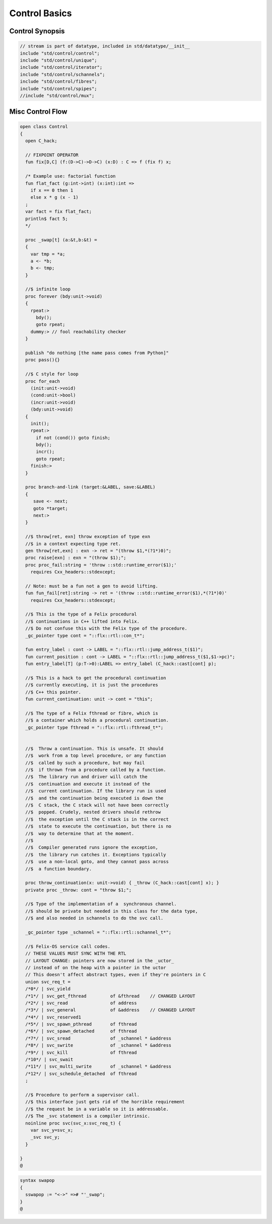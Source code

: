 
==============
Control Basics
==============


Control Synopsis
================


.. code-block:: felix

   // stream is part of datatype, included in std/datatype/__init__
   include "std/control/control";
   include "std/control/unique";
   include "std/control/iterator";
   include "std/control/schannels";
   include "std/control/fibres";
   include "std/control/spipes";
   //include "std/control/mux";
   

Misc Control Flow
=================


.. code-block:: felix

   open class Control
   {
     open C_hack;
   
     // FIXPOINT OPERATOR
     fun fix[D,C] (f:(D->C)->D->C) (x:D) : C => f (fix f) x;
   
     /* Example use: factorial function
     fun flat_fact (g:int->int) (x:int):int =>
       if x == 0 then 1 
       else x * g (x - 1)
     ;
     var fact = fix flat_fact;
     println$ fact 5;
     */
   
     proc _swap[t] (a:&t,b:&t) =
     {
       var tmp = *a;
       a <- *b;
       b <- tmp;
     }
   
     //$ infinite loop
     proc forever (bdy:unit->void)
     {
       rpeat:>
         bdy();
         goto rpeat;
       dummy:> // fool reachability checker
     }
   
     publish "do nothing [the name pass comes from Python]"
     proc pass(){}
   
     //$ C style for loop
     proc for_each
       (init:unit->void)
       (cond:unit->bool)
       (incr:unit->void)
       (bdy:unit->void)
     {
       init();
       rpeat:>
         if not (cond()) goto finish;
         bdy();
         incr();
         goto rpeat;
       finish:>
     }
   
     proc branch-and-link (target:&LABEL, save:&LABEL)
     {
        save <- next;
        goto *target;
        next:>
     }
   
     //$ throw[ret, exn] throw exception of type exn
     //$ in a context expecting type ret. 
     gen throw[ret,exn] : exn -> ret = "(throw $1,*(?1*)0)";
     proc raise[exn] : exn = "(throw $1);";
     proc proc_fail:string = 'throw ::std::runtime_error($1);' 
       requires Cxx_headers::stdexcept;
   
     // Note: must be a fun not a gen to avoid lifting.
     fun fun_fail[ret]:string -> ret = '(throw ::std::runtime_error($1),*(?1*)0)' 
       requires Cxx_headers::stdexcept;
   
     //$ This is the type of a Felix procedural
     //$ continuations in C++ lifted into Felix.
     //$ Do not confuse this with the Felix type of the procedure.
     _gc_pointer type cont = "::flx::rtl::con_t*";
   
     fun entry_label : cont -> LABEL = "::flx::rtl::jump_address_t($1)";
     fun current_position : cont -> LABEL = "::flx::rtl::jump_address_t($1,$1->pc)";
     fun entry_label[T] (p:T->0):LABEL => entry_label (C_hack::cast[cont] p);
   
     //$ This is a hack to get the procedural continuation
     //$ currently executing, it is just the procedures
     //$ C++ this pointer.
     fun current_continuation: unit -> cont = "this";
   
     //$ The type of a Felix fthread or fibre, which is
     //$ a container which holds a procedural continuation.
     _gc_pointer type fthread = "::flx::rtl::fthread_t*";
   
   
     //$  Throw a continuation. This is unsafe. It should
     //$  work from a top level procedure, or any function
     //$  called by such a procedure, but may fail
     //$  if thrown from a procedure called by a function.
     //$  The library run and driver will catch the
     //$  continuation and execute it instead of the
     //$  current continuation. If the library run is used
     //$  and the continuation being executed is down the
     //$  C stack, the C stack will not have been correctly
     //$  popped. Crudely, nested drivers should rethrow
     //$  the exception until the C stack is in the correct
     //$  state to execute the continuation, but there is no
     //$  way to determine that at the moment.
     //$
     //$  Compiler generated runs ignore the exception,
     //$  the library run catches it. Exceptions typically
     //$  use a non-local goto, and they cannot pass across
     //$  a function boundary.
   
     proc throw_continuation(x: unit->void) { _throw (C_hack::cast[cont] x); }
     private proc _throw: cont = "throw $1;";
   
     //$ Type of the implementation of a  synchronous channel.
     //$ should be private but needed in this class for the data type,
     //$ and also needed in schannels to do the svc call.
   
     _gc_pointer type _schannel = "::flx::rtl::schannel_t*";
   
     //$ Felix-OS service call codes.
     // THESE VALUES MUST SYNC WITH THE RTL
     // LAYOUT CHANGE: pointers are now stored in the _uctor_
     // instead of on the heap with a pointer in the uctor
     // This doesn't affect abstract types, even if they're pointers in C
     union svc_req_t =
     /*0*/ | svc_yield
     /*1*/ | svc_get_fthread         of &fthread    // CHANGED LAYOUT
     /*2*/ | svc_read                of address
     /*3*/ | svc_general             of &address    // CHANGED LAYOUT
     /*4*/ | svc_reserved1
     /*5*/ | svc_spawn_pthread       of fthread
     /*6*/ | svc_spawn_detached      of fthread
     /*7*/ | svc_sread               of _schannel * &address
     /*8*/ | svc_swrite              of _schannel * &address
     /*9*/ | svc_kill                of fthread
     /*10*/ | svc_swait
     /*11*/ | svc_multi_swrite       of _schannel * &address 
     /*12*/ | svc_schedule_detached  of fthread
     ;
   
     //$ Procedure to perform a supervisor call. 
     //$ this interface just gets rid of the horrible requirement
     //$ the request be in a variable so it is addressable.
     //$ The _svc statement is a compiler intrinsic.
     noinline proc svc(svc_x:svc_req_t) {
       var svc_y=svc_x;
       _svc svc_y;
     }
   
   }
   @
   

.. code-block:: text

   syntax swapop
   {
     sswapop := "<->" =># "'_swap";
   }
   @
   
   
   
